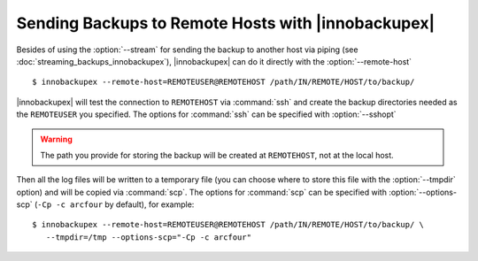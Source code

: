 =====================================================
 Sending Backups to Remote Hosts with |innobackupex|
=====================================================

Besides of using the :option:`--stream` for sending the backup to another host via piping (see :doc:`streaming_backups_innobackupex`), |innobackupex| can do it directly with the :option:`--remote-host` ::

  $ innobackupex --remote-host=REMOTEUSER@REMOTEHOST /path/IN/REMOTE/HOST/to/backup/

|innobackupex| will test the connection to ``REMOTEHOST`` via :command:`ssh` and create the backup directories needed as the ``REMOTEUSER`` you specified. The options for :command:`ssh` can be specified with :option:`--sshopt`

.. warning:: The path you provide for storing the backup will be created at ``REMOTEHOST``, not at the local host.

Then all the log files will be written to a temporary file (you can choose where to store this file with the :option:`--tmpdir` option) and will be copied via :command:`scp`. The options for :command:`scp` can be specified with :option:`--options-scp` (``-Cp -c arcfour`` by default), for example::

  $ innobackupex --remote-host=REMOTEUSER@REMOTEHOST /path/IN/REMOTE/HOST/to/backup/ \
     --tmpdir=/tmp --options-scp="-Cp -c arcfour"


